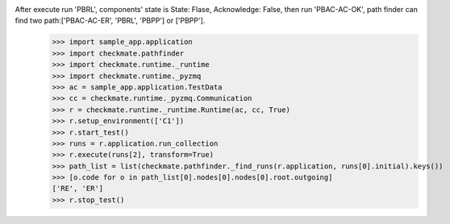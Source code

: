 After execute run 'PBRL', components' state is State: Flase, Acknowledge: False, then run 'PBAC-AC-OK', path finder can find two path:['PBAC-AC-ER', 'PBRL', 'PBPP'] or ['PBPP'].
        >>> import sample_app.application
        >>> import checkmate.pathfinder
        >>> import checkmate.runtime._runtime
        >>> import checkmate.runtime._pyzmq
        >>> ac = sample_app.application.TestData
        >>> cc = checkmate.runtime._pyzmq.Communication
        >>> r = checkmate.runtime._runtime.Runtime(ac, cc, True)
        >>> r.setup_environment(['C1'])
        >>> r.start_test()
        >>> runs = r.application.run_collection
        >>> r.execute(runs[2], transform=True)
        >>> path_list = list(checkmate.pathfinder._find_runs(r.application, runs[0].initial).keys())
        >>> [o.code for o in path_list[0].nodes[0].nodes[0].root.outgoing]
        ['RE', 'ER']
        >>> r.stop_test()
